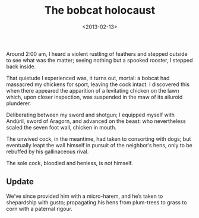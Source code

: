 #+TITLE: The bobcat holocaust
#+DATE: <2013-02-13>
#+OPTIONS: toc:nil num:nil

Around 2:00 am, I heard a violent rustling of feathers and stepped
outside to see what was the matter; seeing nothing but a spooked
rooster, I stepped back inside.

That quietude I experienced was, it turns out, mortal: a bobcat had
massacred my chickens for sport, leaving the cock intact. I discovered
this when there appeared the apparition of a levitating chicken on the
lawn which, upon closer inspection, was suspended in the maw of its
ailuroid plunderer.

Deliberating between my sword and shotgun; I equipped myself with
Andúril, sword of Aragorn, and advanced on the beast: who nevertheless
scaled the seven foot wall, chicken in mouth.

The unwived cock, in the meantime, had taken to consorting with dogs;
but eventually leapt the wall himself in pursuit of the neighbor’s
hens, only to be rebuffed by his gallinaceous rival.

The sole cock, bloodied and henless, is not himself.

** Update

We’ve since provided him with a micro-harem, and he’s taken to
shepardship with gusto; propagating his hens from plum-trees to grass
to corn with a paternal rigour.

#+CAPTION: Bewivèd cock
#+ATTR_HTML: class="figure"
[[file:bewived-cock.jpg][file:bewived-cock-small.jpg]]
